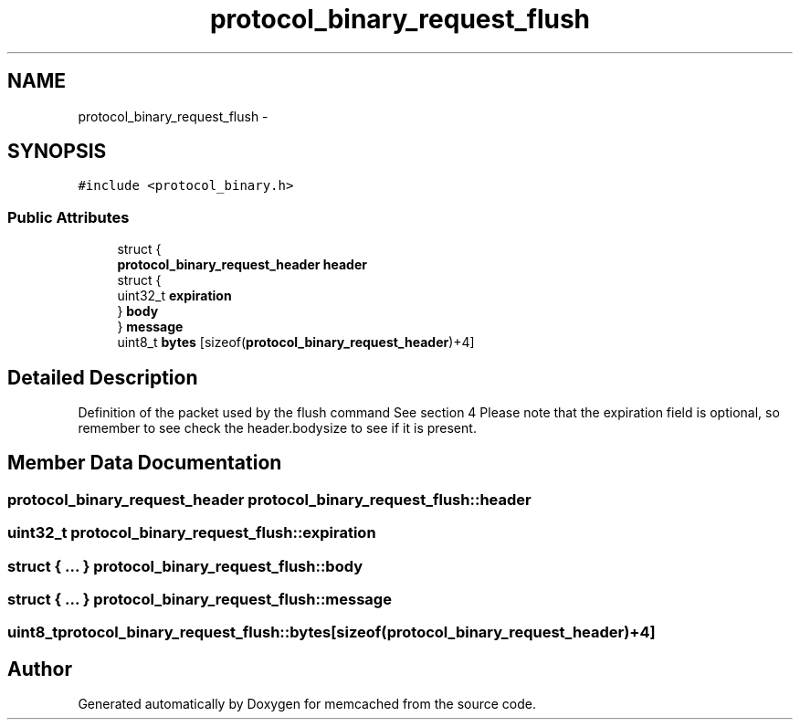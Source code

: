 .TH "protocol_binary_request_flush" 3 "Wed Apr 3 2013" "Version 0.8" "memcached" \" -*- nroff -*-
.ad l
.nh
.SH NAME
protocol_binary_request_flush \- 
.SH SYNOPSIS
.br
.PP
.PP
\fC#include <protocol_binary\&.h>\fP
.SS "Public Attributes"

.in +1c
.ti -1c
.RI "struct {"
.br
.ti -1c
.RI "   \fBprotocol_binary_request_header\fP \fBheader\fP"
.br
.ti -1c
.RI "   struct {"
.br
.ti -1c
.RI "      uint32_t \fBexpiration\fP"
.br
.ti -1c
.RI "   } \fBbody\fP"
.br
.ti -1c
.RI "} \fBmessage\fP"
.br
.ti -1c
.RI "uint8_t \fBbytes\fP [sizeof(\fBprotocol_binary_request_header\fP)+4]"
.br
.in -1c
.SH "Detailed Description"
.PP 
Definition of the packet used by the flush command See section 4 Please note that the expiration field is optional, so remember to see check the header\&.bodysize to see if it is present\&. 
.SH "Member Data Documentation"
.PP 
.SS "\fBprotocol_binary_request_header\fP protocol_binary_request_flush::header"

.SS "uint32_t protocol_binary_request_flush::expiration"

.SS "struct { \&.\&.\&. }   protocol_binary_request_flush::body"

.SS "struct { \&.\&.\&. }   protocol_binary_request_flush::message"

.SS "uint8_t protocol_binary_request_flush::bytes[sizeof(\fBprotocol_binary_request_header\fP)+4]"


.SH "Author"
.PP 
Generated automatically by Doxygen for memcached from the source code\&.
